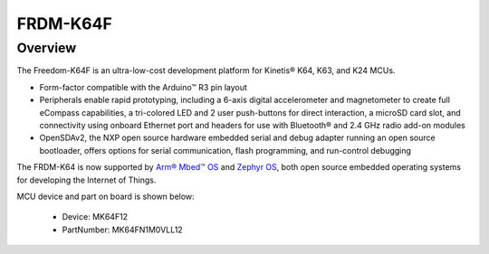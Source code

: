 .. _frdmk64f:

FRDM-K64F
####################

Overview
********

The Freedom-K64F is an ultra-low-cost development platform for Kinetis® K64, K63, and K24 MCUs.

-  Form-factor compatible with the Arduino™ R3 pin layout
-  Peripherals enable rapid prototyping, including a 6-axis digital accelerometer and magnetometer to create full eCompass capabilities, a tri-colored LED and 2 user push-buttons for direct interaction, a microSD card slot, and connectivity using onboard Ethernet port and headers for use with Bluetooth® and 2.4 GHz radio add-on modules
-  OpenSDAv2, the NXP open source hardware embedded serial and debug adapter running an open source bootloader, offers options for serial communication, flash programming, and run-control debugging

The FRDM-K64 is now supported by `Arm® Mbed™ OS <https://os.mbed.com/platforms/frdm-k64f/>`__ and `Zephyr OS <https://docs.zephyrproject.org/latest/boards/arm/frdm_k64f/doc/frdm_k64f.html>`__, both open source embedded operating systems for developing the Internet of Things.


.. image:: ./frdmk64f.png
   :width: 240px
   :align: center
   :alt: FRDM-K64F

MCU device and part on board is shown below:

 - Device: MK64F12
 - PartNumber: MK64FN1M0VLL12



